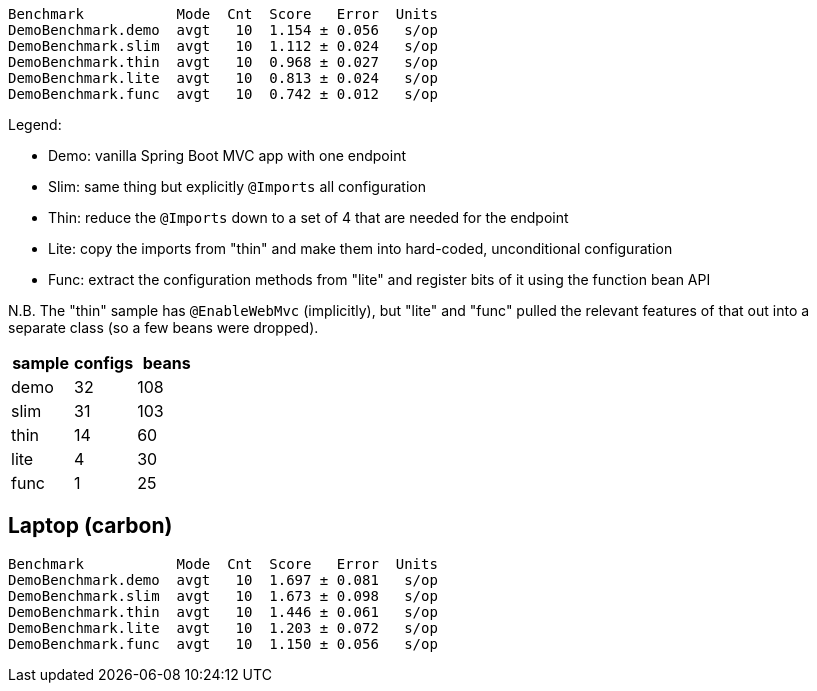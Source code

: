 
```
Benchmark           Mode  Cnt  Score   Error  Units
DemoBenchmark.demo  avgt   10  1.154 ± 0.056   s/op
DemoBenchmark.slim  avgt   10  1.112 ± 0.024   s/op
DemoBenchmark.thin  avgt   10  0.968 ± 0.027   s/op
DemoBenchmark.lite  avgt   10  0.813 ± 0.024   s/op
DemoBenchmark.func  avgt   10  0.742 ± 0.012   s/op
```

Legend:

* Demo: vanilla Spring Boot MVC app with one endpoint
* Slim: same thing but explicitly `@Imports` all configuration
* Thin: reduce the `@Imports` down to a set of 4 that are needed for the endpoint
* Lite: copy the imports from "thin" and make them into hard-coded, unconditional configuration
* Func: extract the configuration methods from "lite" and register bits of it using the function bean API

N.B. The "thin" sample has `@EnableWebMvc` (implicitly), but "lite"
and "func" pulled the relevant features of that out into a separate
class (so a few beans were dropped).

|===
| sample | configs | beans

| demo | 32 | 108
| slim | 31 | 103
| thin | 14 | 60
| lite | 4  | 30
| func | 1  | 25

|===

== Laptop (carbon)

```
Benchmark           Mode  Cnt  Score   Error  Units
DemoBenchmark.demo  avgt   10  1.697 ± 0.081   s/op
DemoBenchmark.slim  avgt   10  1.673 ± 0.098   s/op
DemoBenchmark.thin  avgt   10  1.446 ± 0.061   s/op
DemoBenchmark.lite  avgt   10  1.203 ± 0.072   s/op
DemoBenchmark.func  avgt   10  1.150 ± 0.056   s/op
```
